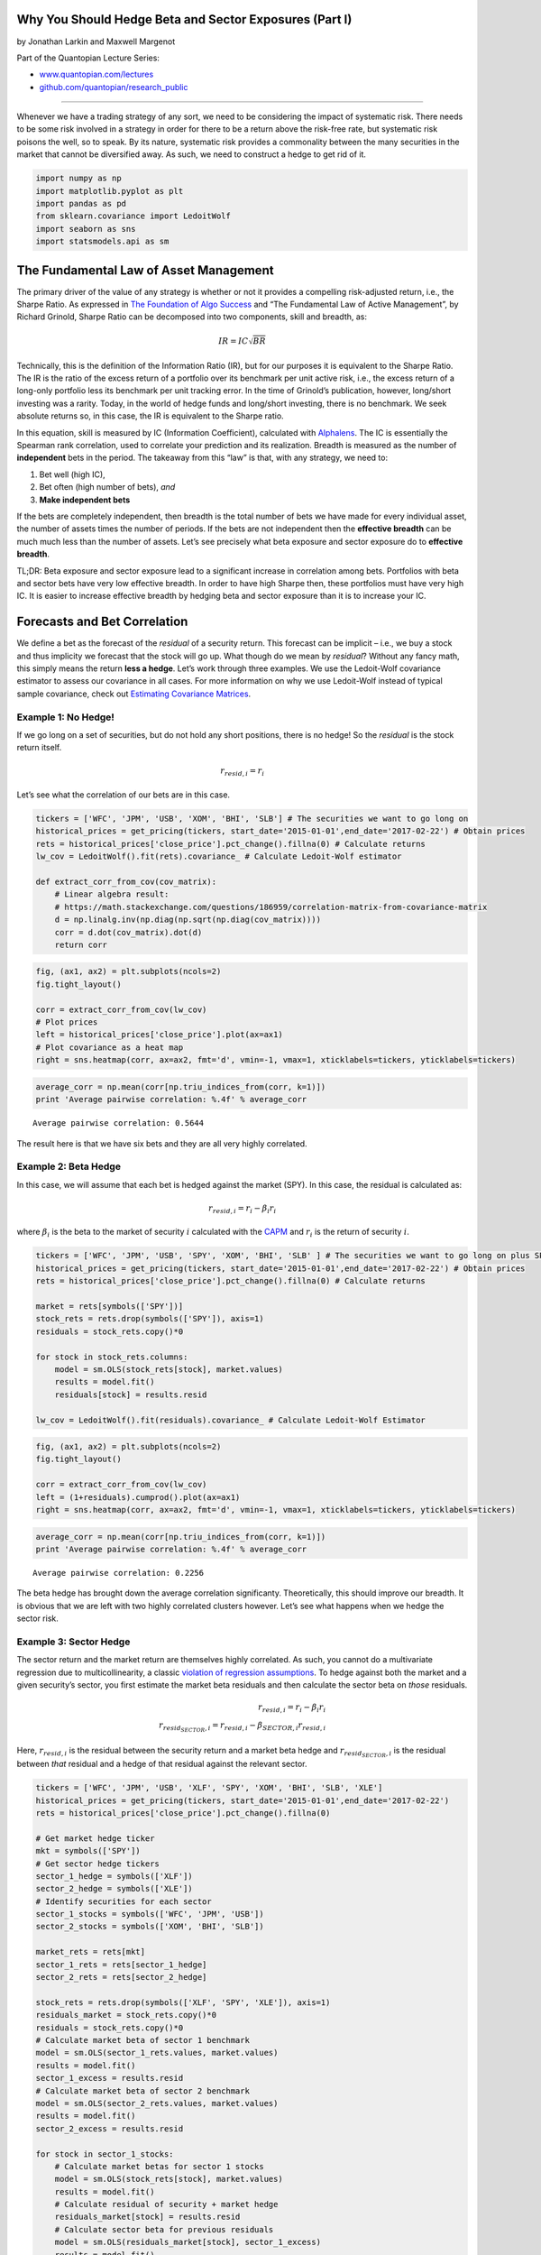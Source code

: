 Why You Should Hedge Beta and Sector Exposures (Part I)
=======================================================

by Jonathan Larkin and Maxwell Margenot

Part of the Quantopian Lecture Series:

-  `www.quantopian.com/lectures <https://www.quantopian.com/lectures>`__
-  `github.com/quantopian/research_public <https://github.com/quantopian/research_public>`__

--------------

Whenever we have a trading strategy of any sort, we need to be
considering the impact of systematic risk. There needs to be some risk
involved in a strategy in order for there to be a return above the
risk-free rate, but systematic risk poisons the well, so to speak. By
its nature, systematic risk provides a commonality between the many
securities in the market that cannot be diversified away. As such, we
need to construct a hedge to get rid of it.

.. code:: ipython2

    import numpy as np
    import matplotlib.pyplot as plt
    import pandas as pd
    from sklearn.covariance import LedoitWolf
    import seaborn as sns
    import statsmodels.api as sm

The Fundamental Law of Asset Management
=======================================

The primary driver of the value of any strategy is whether or not it
provides a compelling risk-adjusted return, i.e., the Sharpe Ratio. As
expressed in `The Foundation of Algo
Success <https://blog.quantopian.com/the-foundation-of-algo-success/>`__
and “The Fundamental Law of Active Management”, by Richard Grinold,
Sharpe Ratio can be decomposed into two components, skill and breadth,
as:

.. math:: IR = IC \sqrt{BR}

Technically, this is the definition of the Information Ratio (IR), but
for our purposes it is equivalent to the Sharpe Ratio. The IR is the
ratio of the excess return of a portfolio over its benchmark per unit
active risk, i.e., the excess return of a long-only portfolio less its
benchmark per unit tracking error. In the time of Grinold’s publication,
however, long/short investing was a rarity. Today, in the world of hedge
funds and long/short investing, there is no benchmark. We seek absolute
returns so, in this case, the IR is equivalent to the Sharpe ratio.

In this equation, skill is measured by IC (Information Coefficient),
calculated with `Alphalens <https://github.com/quantopian/alphalens>`__.
The IC is essentially the Spearman rank correlation, used to correlate
your prediction and its realization. Breadth is measured as the number
of **independent** bets in the period. The takeaway from this “law” is
that, with any strategy, we need to:

1. Bet well (high IC),
2. Bet often (high number of bets), *and*
3. **Make independent bets**

If the bets are completely independent, then breadth is the total number
of bets we have made for every individual asset, the number of assets
times the number of periods. If the bets are not independent then the
**effective breadth** can be much much less than the number of assets.
Let’s see precisely what beta exposure and sector exposure do to
**effective breadth**.

.. container:: alert alert-warning

   TL;DR: Beta exposure and sector exposure lead to a significant
   increase in correlation among bets. Portfolios with beta and sector
   bets have very low effective breadth. In order to have high Sharpe
   then, these portfolios must have very high IC. It is easier to
   increase effective breadth by hedging beta and sector exposure than
   it is to increase your IC.

Forecasts and Bet Correlation
=============================

We define a bet as the forecast of the *residual* of a security return.
This forecast can be implicit – i.e., we buy a stock and thus implicity
we forecast that the stock will go up. What though do we mean by
*residual*? Without any fancy math, this simply means the return **less
a hedge**. Let’s work through three examples. We use the Ledoit-Wolf
covariance estimator to assess our covariance in all cases. For more
information on why we use Ledoit-Wolf instead of typical sample
covariance, check out `Estimating Covariance
Matrices <https://www.quantopian.com/lectures/estimating-covariance-matrices>`__.

Example 1: No Hedge!
~~~~~~~~~~~~~~~~~~~~

If we go long on a set of securities, but do not hold any short
positions, there is no hedge! So the *residual* is the stock return
itself.

.. math:: r_{resid,i} = r_i

Let’s see what the correlation of our bets are in this case.

.. code:: ipython2

    tickers = ['WFC', 'JPM', 'USB', 'XOM', 'BHI', 'SLB'] # The securities we want to go long on
    historical_prices = get_pricing(tickers, start_date='2015-01-01',end_date='2017-02-22') # Obtain prices
    rets = historical_prices['close_price'].pct_change().fillna(0) # Calculate returns
    lw_cov = LedoitWolf().fit(rets).covariance_ # Calculate Ledoit-Wolf estimator
    
    def extract_corr_from_cov(cov_matrix):
        # Linear algebra result:
        # https://math.stackexchange.com/questions/186959/correlation-matrix-from-covariance-matrix
        d = np.linalg.inv(np.diag(np.sqrt(np.diag(cov_matrix))))
        corr = d.dot(cov_matrix).dot(d)
        return corr

.. code:: ipython2

    fig, (ax1, ax2) = plt.subplots(ncols=2)
    fig.tight_layout()
    
    corr = extract_corr_from_cov(lw_cov)
    # Plot prices
    left = historical_prices['close_price'].plot(ax=ax1)
    # Plot covariance as a heat map
    right = sns.heatmap(corr, ax=ax2, fmt='d', vmin=-1, vmax=1, xticklabels=tickers, yticklabels=tickers)



.. image:: notebook_files/notebook_7_0.png


.. code:: ipython2

    average_corr = np.mean(corr[np.triu_indices_from(corr, k=1)])
    print 'Average pairwise correlation: %.4f' % average_corr


.. parsed-literal::

    Average pairwise correlation: 0.5644


The result here is that we have six bets and they are all very highly
correlated.

Example 2: Beta Hedge
~~~~~~~~~~~~~~~~~~~~~

In this case, we will assume that each bet is hedged against the market
(SPY). In this case, the residual is calculated as:

.. math::  r_{resid,i} = r_i - \beta_i r_i 

where :math:`\beta_i` is the beta to the market of security :math:`i`
calculated with the
`CAPM <https://www.quantopian.com/lectures/the-capital-asset-pricing-model-and-arbitrage-pricing-theory>`__
and :math:`r_i` is the return of security :math:`i`.

.. code:: ipython2

    tickers = ['WFC', 'JPM', 'USB', 'SPY', 'XOM', 'BHI', 'SLB' ] # The securities we want to go long on plus SPY
    historical_prices = get_pricing(tickers, start_date='2015-01-01',end_date='2017-02-22') # Obtain prices
    rets = historical_prices['close_price'].pct_change().fillna(0) # Calculate returns
    
    market = rets[symbols(['SPY'])]
    stock_rets = rets.drop(symbols(['SPY']), axis=1)
    residuals = stock_rets.copy()*0
    
    for stock in stock_rets.columns:
        model = sm.OLS(stock_rets[stock], market.values)
        results = model.fit()
        residuals[stock] = results.resid
    
    lw_cov = LedoitWolf().fit(residuals).covariance_ # Calculate Ledoit-Wolf Estimator

.. code:: ipython2

    fig, (ax1, ax2) = plt.subplots(ncols=2)
    fig.tight_layout()
    
    corr = extract_corr_from_cov(lw_cov)
    left = (1+residuals).cumprod().plot(ax=ax1)
    right = sns.heatmap(corr, ax=ax2, fmt='d', vmin=-1, vmax=1, xticklabels=tickers, yticklabels=tickers)



.. image:: notebook_files/notebook_12_0.png


.. code:: ipython2

    average_corr = np.mean(corr[np.triu_indices_from(corr, k=1)])
    print 'Average pairwise correlation: %.4f' % average_corr


.. parsed-literal::

    Average pairwise correlation: 0.2256


The beta hedge has brought down the average correlation significanty.
Theoretically, this should improve our breadth. It is obvious that we
are left with two highly correlated clusters however. Let’s see what
happens when we hedge the sector risk.

Example 3: Sector Hedge
~~~~~~~~~~~~~~~~~~~~~~~

The sector return and the market return are themselves highly
correlated. As such, you cannot do a multivariate regression due to
multicollinearity, a classic `violation of regression
assumptions <https://www.quantopian.com/lectures/violations-of-regression-models>`__.
To hedge against both the market and a given security’s sector, you
first estimate the market beta residuals and then calculate the sector
beta on *those* residuals.

.. math::


   r_{resid,i} = r_i - \beta_i r_i \\
   r_{resid_{SECTOR},i}= r_{resid,i} - \beta_{SECTOR,i}r_{resid,i}

Here, :math:`r_{resid, i}` is the residual between the security return
and a market beta hedge and :math:`r_{resid_{SECTOR}, i}` is the
residual between *that* residual and a hedge of that residual against
the relevant sector.

.. code:: ipython2

    tickers = ['WFC', 'JPM', 'USB', 'XLF', 'SPY', 'XOM', 'BHI', 'SLB', 'XLE']
    historical_prices = get_pricing(tickers, start_date='2015-01-01',end_date='2017-02-22')
    rets = historical_prices['close_price'].pct_change().fillna(0)
    
    # Get market hedge ticker
    mkt = symbols(['SPY'])
    # Get sector hedge tickers
    sector_1_hedge = symbols(['XLF'])
    sector_2_hedge = symbols(['XLE'])
    # Identify securities for each sector
    sector_1_stocks = symbols(['WFC', 'JPM', 'USB'])
    sector_2_stocks = symbols(['XOM', 'BHI', 'SLB'])
    
    market_rets = rets[mkt]
    sector_1_rets = rets[sector_1_hedge]
    sector_2_rets = rets[sector_2_hedge]
                               
    stock_rets = rets.drop(symbols(['XLF', 'SPY', 'XLE']), axis=1)
    residuals_market = stock_rets.copy()*0
    residuals = stock_rets.copy()*0
    # Calculate market beta of sector 1 benchmark
    model = sm.OLS(sector_1_rets.values, market.values)
    results = model.fit()
    sector_1_excess = results.resid
    # Calculate market beta of sector 2 benchmark
    model = sm.OLS(sector_2_rets.values, market.values)
    results = model.fit()
    sector_2_excess = results.resid
    
    for stock in sector_1_stocks:
        # Calculate market betas for sector 1 stocks
        model = sm.OLS(stock_rets[stock], market.values)
        results = model.fit()
        # Calculate residual of security + market hedge
        residuals_market[stock] = results.resid
        # Calculate sector beta for previous residuals
        model = sm.OLS(residuals_market[stock], sector_1_excess)
        results = model.fit()
        # Get final residual
        residuals[stock] = results.resid
                               
    for stock in sector_2_stocks:
        # Calculate market betas for sector 2 stocks
        model = sm.OLS(stock_rets[stock], market.values)
        results = model.fit()
        # Calculate residual of security + market hedge
        residuals_market[stock] = results.resid
        # Calculate sector beta for previous residuals
        model = sm.OLS(residuals_market[stock], sector_2_excess)
        results = model.fit()
        # Get final residual
        residuals[stock] = results.resid
    
    # Get covariance of residuals
    lw_cov = LedoitWolf().fit(residuals).covariance_

.. code:: ipython2

    fig, (ax1, ax2) = plt.subplots(ncols=2)
    fig.tight_layout()
    
    corr = extract_corr_from_cov(lw_cov)
    left = (1+residuals).cumprod().plot(ax=ax1)
    right = sns.heatmap(corr, ax=ax2, fmt='d', vmin=-1, vmax=1, xticklabels=tickers, yticklabels=tickers)



.. image:: notebook_files/notebook_17_0.png


.. code:: ipython2

    average_corr = np.mean(corr[np.triu_indices_from(corr, k=1)])
    print 'Average pairwise correlation: %.4f' % average_corr


.. parsed-literal::

    Average pairwise correlation: 0.0281


There we go! The sector hedge brought down the correlation between our
bets to close to zero.

Calculating Effective Breadth
-----------------------------

This section is based on “How to calculate breadth: An evolution of the
fundamental law of active portfolio management”, by David Buckle; Vol.
4, 6, 393-405, 2003, *Journal of Asset Management*. Buckle derives the
“semi-generalised fundamental law of active management” under several
weak assumptions. The key result of this paper (for us) is a closed-form
calculaiton of effective breadth as a function of the correlation
between bets. Buckle shows that breadth, :math:`BR`, can be modeled as

.. math:: BR = \frac{N}{1 + \rho(N -1)}

where N is the number of stocks in the portfolio and :math:`\rho` is the
assumed single correlation of the expected variation around the
forecast.

.. code:: ipython2

    def buckle_BR_const(N, rho):
        return N/(1 + rho*(N - 1))
    
    corr = np.linspace(start=0, stop=1.0, num=500)
    plt.plot(corr, buckle_BR_const(6, corr))
    plt.title('Effective Breadth as a function of Forecast Correlation (6 Stocks)')
    plt.ylabel('Effective Breadth (Number of Bets)')
    plt.xlabel('Forecast Correlation');



.. image:: notebook_files/notebook_21_0.png


Here we see that in the case of the long-only portfolio, where the
average correlation is 0.56, we are *effectively making only
approximately 2 bets*. When we hedge beta, with a resulting average
correlation of 0.22, things get a little better, *three effective bets*.
When we add the sector hedge, we get close to zero correlation, and in
this case the number of bets equals the number of assets, 6.

**More independent bets with the same IC leads to higher Sharpe ratio.**

Using this in Practice
----------------------

Trading costs money due to market impact and commissions. As such, the
post hoc implementation of a hedge is almost always suboptimal. In that
case, you are trading purely to hedge risk. It is preferable to think
about your sector and market exposure *throughout the model development
process*. Sector and market risk is naturally hedged in a pairs-style
strategy; in a cross-sectional strategy, consider de-meaning the alpha
vector by the sector average; with an event-driven strategy, consider
adding additional alphas so you can find offsetting bets in the same
sector. As a last resort, hedge with a well chosen sector ETF.

*This presentation is for informational purposes only and does not
constitute an offer to sell, a solicitation to buy, or a recommendation
for any security; nor does it constitute an offer to provide investment
advisory or other services by Quantopian, Inc. (“Quantopian”). Nothing
contained herein constitutes investment advice or offers any opinion
with respect to the suitability of any security, and any views expressed
herein should not be taken as advice to buy, sell, or hold any security
or as an endorsement of any security or company. In preparing the
information contained herein, Quantopian, Inc. has not taken into
account the investment needs, objectives, and financial circumstances of
any particular investor. Any views expressed and data illustrated herein
were prepared based upon information, believed to be reliable, available
to Quantopian, Inc. at the time of publication. Quantopian makes no
guarantees as to their accuracy or completeness. All information is
subject to change and may quickly become unreliable for various reasons,
including changes in market conditions or economic circumstances.*
